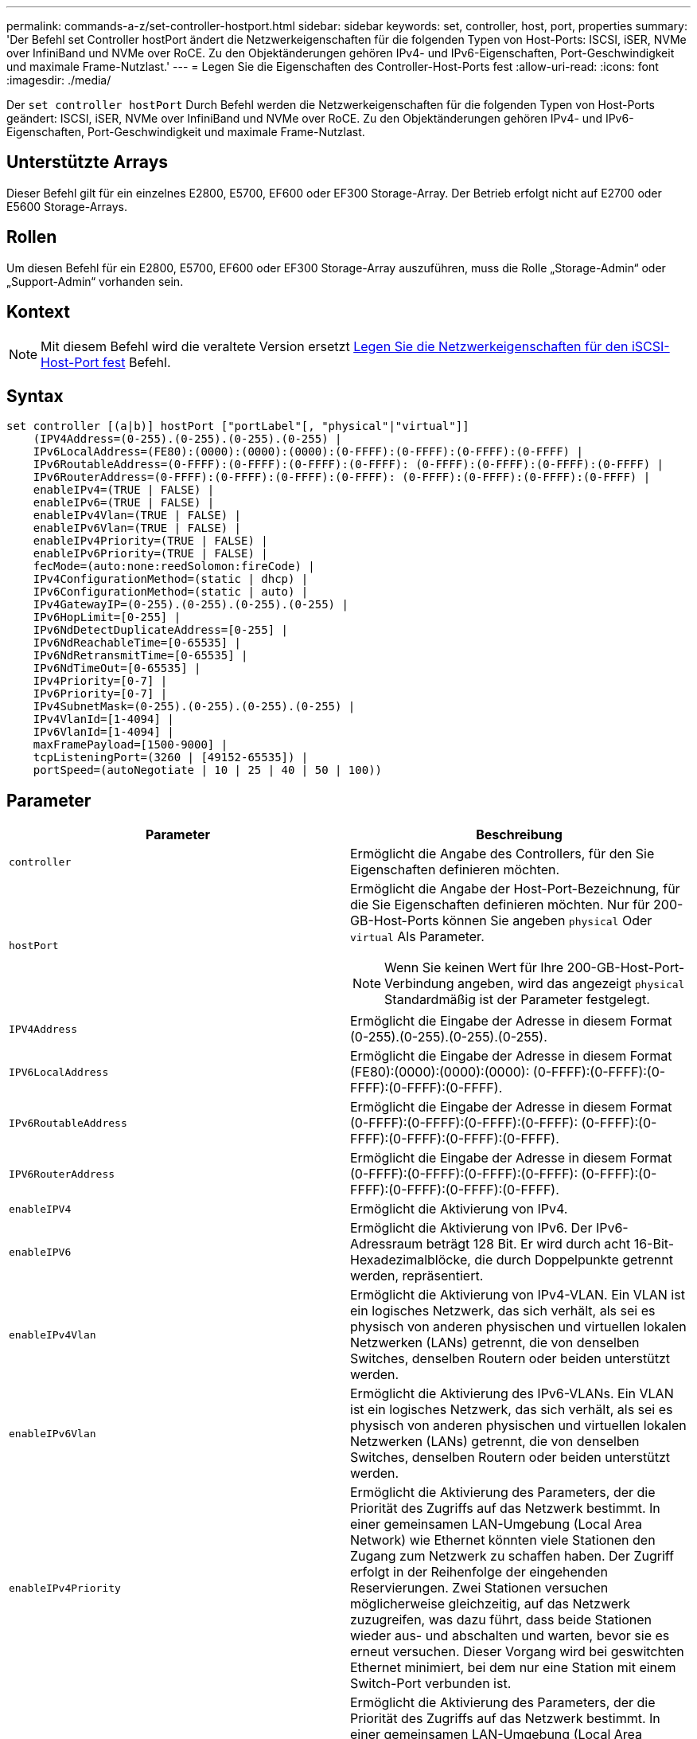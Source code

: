 ---
permalink: commands-a-z/set-controller-hostport.html 
sidebar: sidebar 
keywords: set, controller, host, port, properties 
summary: 'Der Befehl set Controller hostPort ändert die Netzwerkeigenschaften für die folgenden Typen von Host-Ports: ISCSI, iSER, NVMe over InfiniBand und NVMe over RoCE. Zu den Objektänderungen gehören IPv4- und IPv6-Eigenschaften, Port-Geschwindigkeit und maximale Frame-Nutzlast.' 
---
= Legen Sie die Eigenschaften des Controller-Host-Ports fest
:allow-uri-read: 
:icons: font
:imagesdir: ./media/


[role="lead"]
Der `set controller hostPort` Durch Befehl werden die Netzwerkeigenschaften für die folgenden Typen von Host-Ports geändert: ISCSI, iSER, NVMe over InfiniBand und NVMe over RoCE. Zu den Objektänderungen gehören IPv4- und IPv6-Eigenschaften, Port-Geschwindigkeit und maximale Frame-Nutzlast.



== Unterstützte Arrays

Dieser Befehl gilt für ein einzelnes E2800, E5700, EF600 oder EF300 Storage-Array. Der Betrieb erfolgt nicht auf E2700 oder E5600 Storage-Arrays.



== Rollen

Um diesen Befehl für ein E2800, E5700, EF600 oder EF300 Storage-Array auszuführen, muss die Rolle „Storage-Admin“ oder „Support-Admin“ vorhanden sein.



== Kontext

[NOTE]
====
Mit diesem Befehl wird die veraltete Version ersetzt xref:set-controller-iscsihostport.adoc[Legen Sie die Netzwerkeigenschaften für den iSCSI-Host-Port fest] Befehl.

====


== Syntax

[listing]
----

set controller [(a|b)] hostPort ["portLabel"[, "physical"|"virtual"]]
    (IPV4Address=(0-255).(0-255).(0-255).(0-255) |
    IPv6LocalAddress=(FE80):(0000):(0000):(0000):(0-FFFF):(0-FFFF):(0-FFFF):(0-FFFF) |
    IPv6RoutableAddress=(0-FFFF):(0-FFFF):(0-FFFF):(0-FFFF): (0-FFFF):(0-FFFF):(0-FFFF):(0-FFFF) |
    IPv6RouterAddress=(0-FFFF):(0-FFFF):(0-FFFF):(0-FFFF): (0-FFFF):(0-FFFF):(0-FFFF):(0-FFFF) |
    enableIPv4=(TRUE | FALSE) |
    enableIPv6=(TRUE | FALSE) |
    enableIPv4Vlan=(TRUE | FALSE) |
    enableIPv6Vlan=(TRUE | FALSE) |
    enableIPv4Priority=(TRUE | FALSE) |
    enableIPv6Priority=(TRUE | FALSE) |
    fecMode=(auto:none:reedSolomon:fireCode) |
    IPv4ConfigurationMethod=(static | dhcp) |
    IPv6ConfigurationMethod=(static | auto) |
    IPv4GatewayIP=(0-255).(0-255).(0-255).(0-255) |
    IPv6HopLimit=[0-255] |
    IPv6NdDetectDuplicateAddress=[0-255] |
    IPv6NdReachableTime=[0-65535] |
    IPv6NdRetransmitTime=[0-65535] |
    IPv6NdTimeOut=[0-65535] |
    IPv4Priority=[0-7] |
    IPv6Priority=[0-7] |
    IPv4SubnetMask=(0-255).(0-255).(0-255).(0-255) |
    IPv4VlanId=[1-4094] |
    IPv6VlanId=[1-4094] |
    maxFramePayload=[1500-9000] |
    tcpListeningPort=(3260 | [49152-65535]) |
    portSpeed=(autoNegotiate | 10 | 25 | 40 | 50 | 100))
----


== Parameter

[cols="2*"]
|===
| Parameter | Beschreibung 


 a| 
`controller`
 a| 
Ermöglicht die Angabe des Controllers, für den Sie Eigenschaften definieren möchten.



 a| 
`hostPort`
 a| 
Ermöglicht die Angabe der Host-Port-Bezeichnung, für die Sie Eigenschaften definieren möchten. Nur für 200-GB-Host-Ports können Sie angeben `physical` Oder `virtual` Als Parameter.

[NOTE]
====
Wenn Sie keinen Wert für Ihre 200-GB-Host-Port-Verbindung angeben, wird das angezeigt `physical` Standardmäßig ist der Parameter festgelegt.

====


 a| 
`IPV4Address`
 a| 
Ermöglicht die Eingabe der Adresse in diesem Format (0-255).(0-255).(0-255).(0-255).



 a| 
`IPV6LocalAddress`
 a| 
Ermöglicht die Eingabe der Adresse in diesem Format (FE80):(0000):(0000):(0000): (0-FFFF):(0-FFFF):(0-FFFF):(0-FFFF):(0-FFFF).



 a| 
`IPv6RoutableAddress`
 a| 
Ermöglicht die Eingabe der Adresse in diesem Format (0-FFFF):(0-FFFF):(0-FFFF):(0-FFFF): (0-FFFF):(0-FFFF):(0-FFFF):(0-FFFF):(0-FFFF).



 a| 
`IPV6RouterAddress`
 a| 
Ermöglicht die Eingabe der Adresse in diesem Format (0-FFFF):(0-FFFF):(0-FFFF):(0-FFFF): (0-FFFF):(0-FFFF):(0-FFFF):(0-FFFF):(0-FFFF).



 a| 
`enableIPV4`
 a| 
Ermöglicht die Aktivierung von IPv4.



 a| 
`enableIPV6`
 a| 
Ermöglicht die Aktivierung von IPv6. Der IPv6-Adressraum beträgt 128 Bit. Er wird durch acht 16-Bit-Hexadezimalblöcke, die durch Doppelpunkte getrennt werden, repräsentiert.



 a| 
`enableIPv4Vlan`
 a| 
Ermöglicht die Aktivierung von IPv4-VLAN. Ein VLAN ist ein logisches Netzwerk, das sich verhält, als sei es physisch von anderen physischen und virtuellen lokalen Netzwerken (LANs) getrennt, die von denselben Switches, denselben Routern oder beiden unterstützt werden.



 a| 
`enableIPv6Vlan`
 a| 
Ermöglicht die Aktivierung des IPv6-VLANs. Ein VLAN ist ein logisches Netzwerk, das sich verhält, als sei es physisch von anderen physischen und virtuellen lokalen Netzwerken (LANs) getrennt, die von denselben Switches, denselben Routern oder beiden unterstützt werden.



 a| 
`enableIPv4Priority`
 a| 
Ermöglicht die Aktivierung des Parameters, der die Priorität des Zugriffs auf das Netzwerk bestimmt. In einer gemeinsamen LAN-Umgebung (Local Area Network) wie Ethernet könnten viele Stationen den Zugang zum Netzwerk zu schaffen haben. Der Zugriff erfolgt in der Reihenfolge der eingehenden Reservierungen. Zwei Stationen versuchen möglicherweise gleichzeitig, auf das Netzwerk zuzugreifen, was dazu führt, dass beide Stationen wieder aus- und abschalten und warten, bevor sie es erneut versuchen. Dieser Vorgang wird bei geswitchten Ethernet minimiert, bei dem nur eine Station mit einem Switch-Port verbunden ist.



 a| 
`enableIPv6Priority`
 a| 
Ermöglicht die Aktivierung des Parameters, der die Priorität des Zugriffs auf das Netzwerk bestimmt. In einer gemeinsamen LAN-Umgebung (Local Area Network) wie Ethernet könnten viele Stationen den Zugang zum Netzwerk zu schaffen haben. Der Zugriff erfolgt in der Reihenfolge der eingehenden Reservierungen. Zwei Stationen versuchen möglicherweise gleichzeitig, auf das Netzwerk zuzugreifen, was dazu führt, dass beide Stationen wieder aus- und abschalten und warten, bevor sie es erneut versuchen. Dieser Vorgang wird bei geswitchten Ethernet minimiert, bei dem nur eine Station mit einem Switch-Port verbunden ist.



 a| 
`fecMode`
 a| 
Ermöglicht die Einstellung des FEC-Modus für den Host-Port auf eine der folgenden Optionen:

* `auto`
* `none`
* `reedSolomon`
* `fireCode`




 a| 
`IPv4ConfigurationMethod`
 a| 
Ermöglicht das Festlegen statischer IPv4- oder DHCP-Adressen.



 a| 
`IPv6ConfigurationMethod`
 a| 
Ermöglicht das Festlegen einer statischen IPv6- oder DHCP-Adresse.



 a| 
`IPv4GatewayIP`
 a| 
Ermöglicht die Eingabe der Gateway-Adresse in diesem Format (0-255).(0-255).(0-255).(0-255).



 a| 
`IPv6HopLimit`
 a| 
Ermöglicht die Konfiguration der maximalen Anzahl von Hops, die ein IPv6-Paket durchlaufen kann. Der Standardwert ist 64.



 a| 
`IPv6NdDetectDuplicateAddress`
 a| 
Ermöglicht es Ihnen, die Anzahl der Nachrichten für „Nachbarn“ festzulegen, die bei dem Versuch gesendet werden, die Eindeutigkeit der IP-Adresse zu bestimmen.



 a| 
`IPv6NdReachableTime`
 a| 
Hier können Sie die Zeitdauer in Millisekunden festlegen, für die ein entfernter IPv6-Knoten als erreichbar angesehen wird. Der Standardwert ist 30000 Millisekunden.



 a| 
`IPv6NdRetransmitTime`
 a| 
Hier können Sie die Zeitdauer in Millisekunden festlegen, um weiterhin ein Paket an einen IPv6-Knoten zu übertragen. Der Standardwert ist 1000 Millisekunden.



 a| 
`IPv6NdTimeOut`
 a| 
Ermöglicht Ihnen, den Timeout-Wert in Millisekunden für einen IPv6-Knoten festzulegen. Der Standardwert ist 30000 Millisekunden.



 a| 
`IPv4Priority`
 a| 
Hiermit können Sie die Prioritätszuweisung für IPv4-Pakete festlegen.



 a| 
`IPv6Priority`
 a| 
Ermöglicht Ihnen, die Prioritätszuweisung für IPv6-Pakete festzulegen.



 a| 
`IPv4SubnetMask`
 a| 
Ermöglicht die Eingabe der Subnet-Maskenadresse in diesem Format (0-255).(0-255).(0-255).(0-255).



 a| 
`IPv4VlanId`
 a| 
Ermöglicht das Festlegen der IPv4-VLAN-ID



 a| 
`IPv6VlanId`
 a| 
Ermöglicht das Festlegen der IPv6-VLAN-ID



 a| 
`maxFramePayload`
 a| 
Ermöglicht die Einstellung der maximalen Größe eines Pakets oder Frames, das in einem Netzwerk gesendet wird. Der Nutzlastanteil eines Standard-Ethernet-Frames ist auf 1500 eingestellt, und ein Jumbo-Ethernet-Frame ist auf 9000 eingestellt. Bei der Verwendung von Jumbo Frames sollten alle Geräte, die sich im Netzwerkpfad befinden, in der Lage sein, die größere Frame-Größe zu verarbeiten. Der Standardwert ist 1500 Byte pro Frame.

[NOTE]
====
Um beste Performance in einer NVMe-over-RoCE-Umgebung zu gewährleisten, konfigurieren Sie eine Frame-Größe von 4200.

====


 a| 
`tcpListeningPort`
 a| 
Hier können Sie die TCP-Portnummer festlegen, die zum Abhören von iSCSI-Anmeldungen von Initiatoren verwendet wird. Der Standardport ist 3260.



 a| 
`portSpeed`
 a| 
Ermöglicht die Einstellung der Geschwindigkeit in Megabit pro Sekunde (MB/s), für die der Port kommunizieren soll.

[NOTE]
====
Dieser Parameter wird nur von einer iSCSI-Host-Schnittstellenkarte mit 25 Gbit/s und einer Ethernet-Host-Schnittstellenkarte mit 100 Gbit/s unterstützt. Bei einer 25-Gbit/s-iSCSI-Host-Schnittstellenkarte ändert sich durch Ändern der Geschwindigkeit eines Ports die Geschwindigkeit aller vier Ports auf der Karte. Die zulässigen Optionen in diesem Fall sind 10 oder 25. Bei einer 100-Gbit/s-Ethernet-Host-Schnittstellenkarte, neu in Version 8.50, hat das Ändern der Geschwindigkeit eines Ports keine Auswirkungen auf die anderen Ports auf der Karte. Die zulässigen Optionen im letzteren Fall sind Autonegotiate, 10, 25, 40, 50, Oder 100 GbE.

====
|===


== Parameterunterstützung nach Host-Port-Typ

Die Parameterunterstützung variiert nach Host-Port-Typ (iSCSI, iSER, NVMe over InfiniBand oder NVMe over RoCE), wie in der folgenden Tabelle beschrieben:

[cols="5*"]
|===
| Parameter | ISCSI | ISER | NVMe over InfiniBand | NVMe over RoCE 


 a| 
`IPV4Address`
 a| 
Ja.
 a| 
Ja.
 a| 
Ja.
 a| 
Ja.



 a| 
`IPV6LocalAddress`
 a| 
Ja.
 a| 
 a| 
 a| 
Ja.



 a| 
`IPv6RoutableAddress`
 a| 
Ja.
 a| 
 a| 
 a| 
Ja.



 a| 
`IPV6RouterAddress`
 a| 
Ja.
 a| 
 a| 
 a| 
Ja.



 a| 
`enableIPV4`
 a| 
Ja.
 a| 
 a| 
 a| 
Ja.



 a| 
`enableIPV6`
 a| 
Ja.
 a| 
 a| 
 a| 
Ja.



 a| 
`enableIPv4Vlan`
 a| 
Ja.
 a| 
 a| 
 a| 
Nein



 a| 
`enableIPv6Vlan`
 a| 
Ja.
 a| 
 a| 
 a| 
Nein



 a| 
`enableIPv4Priority`
 a| 
Ja.
 a| 
 a| 
 a| 
Nein



 a| 
`enableIPv6Priority`
 a| 
Ja.
 a| 
 a| 
 a| 
Nein



 a| 
`IPv4ConfigurationMethod`
 a| 
Ja.
 a| 
 a| 
 a| 
Ja.



 a| 
`IPv6ConfigurationMethod`
 a| 
Ja.
 a| 
 a| 
 a| 
Ja.



 a| 
`IPv4GatewayIP`
 a| 
Ja.
 a| 
 a| 
 a| 
Ja.



 a| 
`IPv6HopLimit`
 a| 
Ja.
 a| 
 a| 
 a| 



 a| 
`IPv6NdDetectDuplicateAddress`
 a| 
Ja.
 a| 
 a| 
 a| 



 a| 
`IPv6NdReachableTime`
 a| 
Ja.
 a| 
 a| 
 a| 



 a| 
`IPv6NdRetransmitTime`
 a| 
Ja.
 a| 
 a| 
 a| 



 a| 
`IPv6NdTimeOut`
 a| 
Ja.
 a| 
 a| 
 a| 



 a| 
`IPv4Priority`
 a| 
Ja.
 a| 
 a| 
 a| 
Nein



 a| 
`IPv6Priority`
 a| 
Ja.
 a| 
 a| 
 a| 
Nein



 a| 
`IPv4SubnetMask`
 a| 
Ja.
 a| 
 a| 
 a| 
Ja.



 a| 
`IPv4VlanId`
 a| 
Ja.
 a| 
 a| 
 a| 
Nein



 a| 
`IPv6VlanId`
 a| 
Ja.
 a| 
 a| 
 a| 
Nein



 a| 
`maxFramePayload`
 a| 
Ja.
 a| 
 a| 
 a| 
Ja.



 a| 
`tcpListeningPort`
 a| 
Ja.
 a| 
 a| 
 a| 



 a| 
`portSpeed`
 a| 
Ja.
 a| 
 a| 
 a| 
Ja.

|===


== Minimale Firmware-Stufe

8.41

8.50 - Informationen zur NVMe over RoCE Umgebung hinzugefügt.

11.70.1 fügte die hinzu `fecMode` Parameter.
